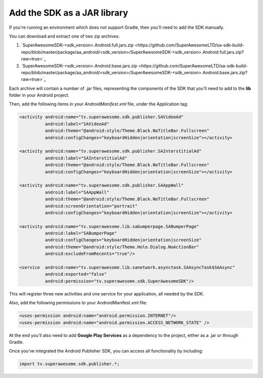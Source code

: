 Add the SDK as a JAR library
============================

If you're running an environment which does not support Gradle, then you'll need to add the SDK manually.

You can download and extract one of two zip archives:

1) `SuperAwesomeSDK-<sdk_version>.Android.full.jars.zip <https://github.com/SuperAwesomeLTD/sa-sdk-build-repo/blob/master/package/aa_android/<sdk_version>/SuperAwesomeSDK-<sdk_version>.Android.full.jars.zip?raw=true>`_

2) `SuperAwesomeSDK-<sdk_version>.Android.base.jars.zip <https://github.com/SuperAwesomeLTD/sa-sdk-build-repo/blob/master/package/aa_android/<sdk_version>/SuperAwesomeSDK-<sdk_version>.Android.base.jars.zip?raw=true>`_

Each archive will contain a number of .jar files, representing the components of the SDK that you'll need to add to the **lib** folder in your Android project.

Then, add the following items in your *AndroidManifest.xml* file, under the Application tag:

.. code-block:: xml

    <activity android:name="tv.superawesome.sdk.publisher.SAVideoAd"
              android:label="SAVideoAd"
              android:theme="@android:style/Theme.Black.NoTitleBar.Fullscreen"
              android:configChanges="keyboardHidden|orientation|screenSize"></activity>

    <activity android:name="tv.superawesome.sdk.publisher.SAInterstitialAd"
              android:label="SAInterstitialAd"
              android:theme="@android:style/Theme.Black.NoTitleBar.Fullscreen"
              android:configChanges="keyboardHidden|orientation|screenSize"></activity>

    <activity android:name="tv.superawesome.sdk.publisher.SAAppWall"
              android:label="SAAppWall"
              android:theme="@android:style/Theme.Black.NoTitleBar.Fullscreen"
              android:screenOrientation="portrait"
              android:configChanges="keyboardHidden|orientation|screenSize"></activity>

    <activity android:name="tv.superawesome.lib.sabumperpage.SABumperPage"
              android:label="SABumperPage"
              android:configChanges="keyboardHidden|orientation|screenSize"
              android:theme="@android:style/Theme.Holo.Dialog.NoActionBar"
              android:excludeFromRecents="true"/>

    <service  android:name="tv.superawesome.lib.sanetwork.asynctask.SAAsyncTask$SAAsync"
              android:exported="false"
              android:permission="tv.superawesome.sdk.SuperAwesomeSDK"/>


This will register three new activities and one service for your application, all needed by the SDK.

Also, add the following permissions to your AndroidManifest.xml file:

.. code-block:: xml

    <uses-permission android:name="android.permission.INTERNET"/>
    <uses-permission android:name="android.permission.ACCESS_NETWORK_STATE" />

At the end you'll also need to add **Google Play Services** as a dependency to the project, either as a .jar or through Gradle.

Once you've integrated the Android Publisher SDK, you can access all functionality by including:

.. code-block:: java

    import tv.superawesome.sdk.publisher.*;
